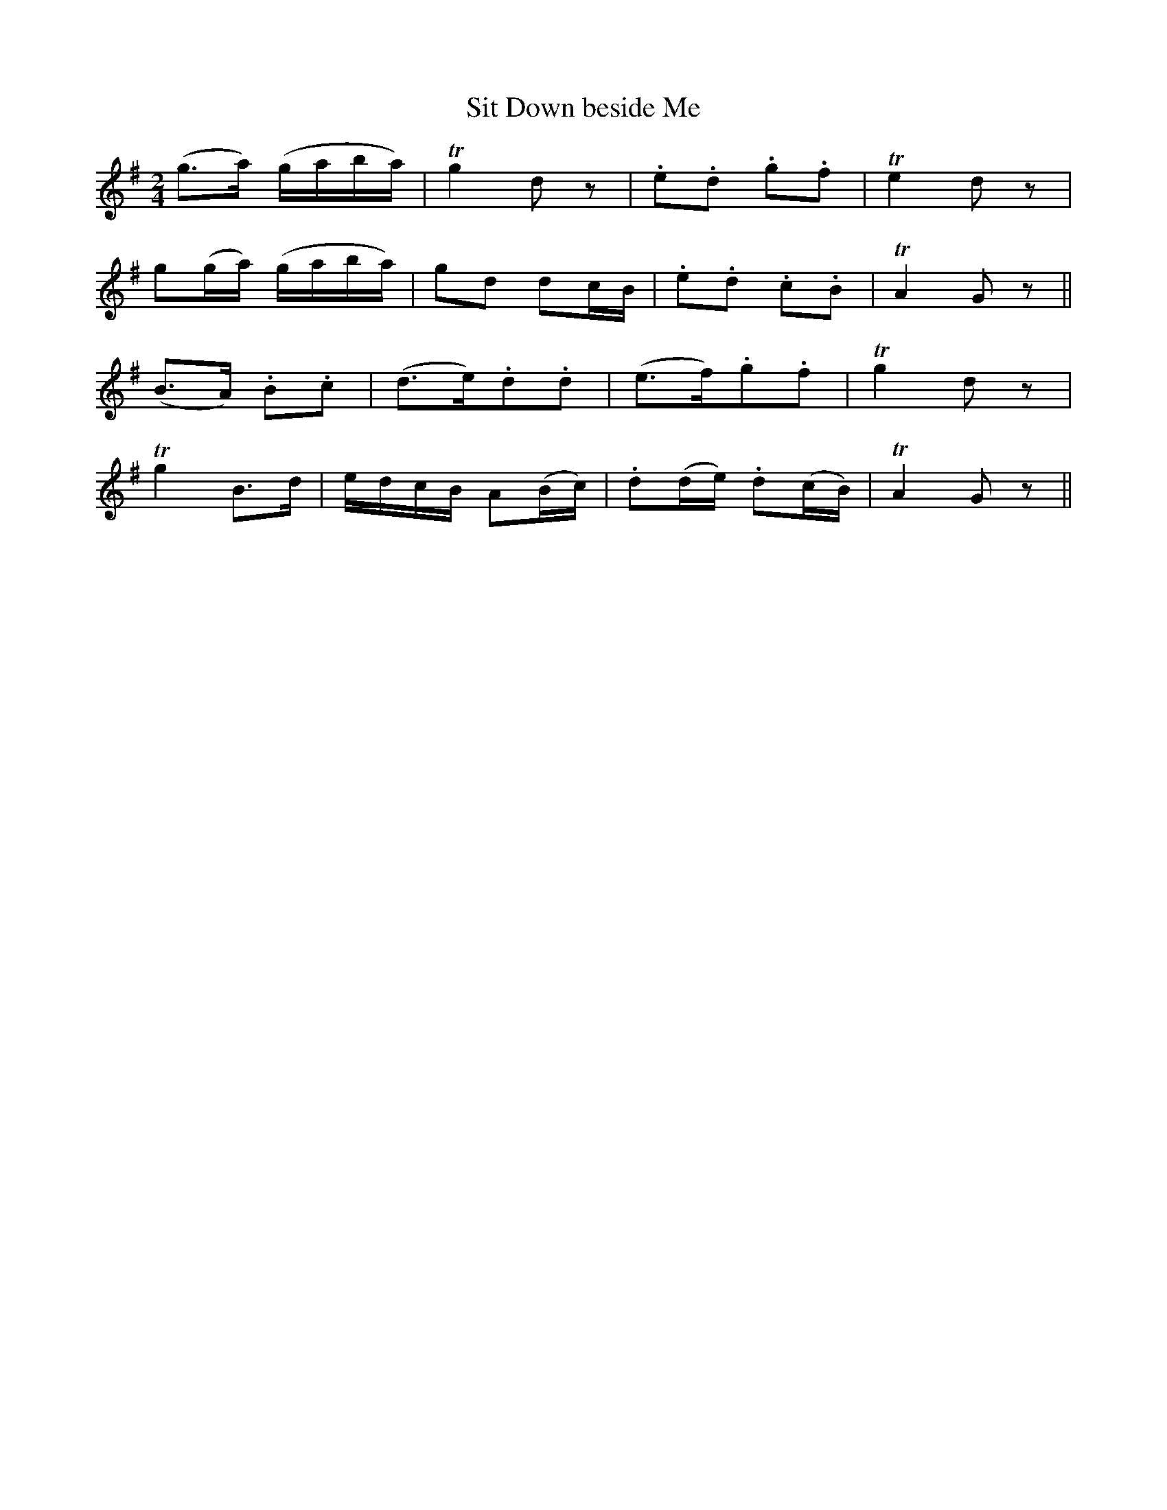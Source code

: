 X:449
T:Sit Down beside Me
N:"Slow"
N:Irish title: sui.d sios am aice
B:O'Neill's 449
M:2/4
L:1/8
K:G
(g>a) (g/a/b/a/) | Tg2 d z | .e.d .g.f | Te2 d z |
g(g/a/) (g/a/b/a/) | gd dc/B/ | .e.d .c.B | TA2 G z ||
(B>A) .B.c | (d>e).d.d | (e>f).g.f | Tg2 d z |
Tg2 B>d | e/d/c/B/ A(B/c/) | .d(d/e/) .d(c/B/) | TA2 G z ||
